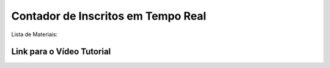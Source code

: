 ###################
Contador de Inscritos em Tempo Real
###################

Lista de Materiais:



*******************
Link para o Vídeo Tutorial
*******************


